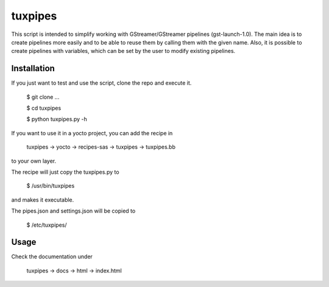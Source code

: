 ********
tuxpipes
********

This script is intended to simplify working with GStreamer/GStreamer 
pipelines (gst-launch-1.0).
The main idea is to create pipelines more easily and to be able to 
reuse them by calling them with the given name. Also, it is possible 
to create pipelines with variables, which can be set by the user to 
modify existing pipelines.

Installation
============

If you just want to test and use the script, clone the repo and execute
it.
    
        $ git clone ...

        $ cd tuxpipes
        
        $ python tuxpipes.py -h


If you want to use it in a yocto project, you can add the recipe in

        tuxpipes -> yocto -> recipes-sas -> tuxpipes -> tuxpipes.bb

to your own layer.


The recipe will just copy the tuxpipes.py to 

        $ /usr/bin/tuxpipes

and makes it executable.

The pipes.json and settings.json will be copied to

        $ /etc/tuxpipes/

Usage
=====
Check the documentation under

        tuxpipes -> docs -> html -> index.html

